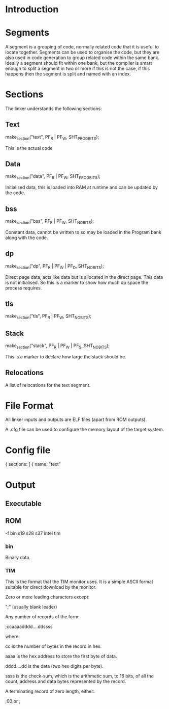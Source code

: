 * Introduction

* Segments
A segment is a grouping of code, normally related code that it is useful to locate together. Segments can be used to organise the code, but they are also used in code generation to group related code within the same bank. Ideally a segment should fit within one bank, but the compiler is smart enough to split a segment in two or more if this is not the case, if this happens then the segment is split and named with an index.

* Sections
The linker understands the following sections:

** Text
  make_section("text", PF_R | PF_W, SHT_PROGBITS);

This is the actual code

** Data
  make_section("data", PF_R | PF_W, SHT_PROGBITS);

Initialised data, this is loaded into RAM at runtime and can be updated by the code.

** bss
  make_section("bss", PF_R | PF_W, SHT_NOBITS);

Constant data, cannot be written to so may be loaded in the Program bank along with the code.

** dp
  make_section("dp", PF_R | PF_W | PF_D, SHT_NOBITS);

Direct page data, acts like data but is allocated in the direct page. This data is not initialised. So this is a marker to show how much dp space the process requires.

** tls
  make_section("tls", PF_R | PF_W, SHT_NOBITS);

** Stack
  make_section("stack", PF_R | PF_W | PF_S, SHT_NOBITS);

This is a marker to declare how large the stack should be.

** Relocations
A list of relocations for the text segment.


* File Format
All linker inputs and outputs are ELF files (apart from ROM outputs). 

A .cfg file can be used to configure the memory layout of the target system.

* Config file

{
  sections: [
    {
	  name: "text"

* Output  
** Executable

** ROM
-f
 bin
 s19
 s28
 s37
 intel
 tim

*** bin
Binary data.

*** TIM
This is the format that the TIM monitor uses. It is a simple ASCII format suitable for direct download by the monitor.


Zero or more leading characters except:

    ";"  (usually blank leader)

Any number of records of the form:

    ;ccaaaadddd....ddssss

    where:
 
        cc is the number of bytes in the record in hex.

        aaaa is the hex address to store the first byte of data.

        dddd....dd is the data (two hex digits per byte).

        ssss is the check-sum, which is the arithmetic sum, to 16 bits, of all the count, 
        address and data bytes represented by the record.

A terminating record of zero length, either:

    ;00  or  ;



